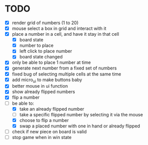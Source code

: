 * TODO
- [X] render grid of numbers (1 to 20)
- [X] mouse select a box in grid and interact with it
- [X] place a number in a cell, and have it stay in that cell
  - [X] board state
  - [X] number to place
  - [X] left click to place number
  - [X] board state changed
    # able to cancel placement of number and put it elsewhere
- [X] only be able to place 1 number at time
- [X] generate next number from a fixed set of numbers
- [X] fixed bug of selecting multiple cells at the same time
- [X] add micro_ui to make buttons baby
- [X] better mouse in ui function
- [X] show already flipped numbers
- [X] flip a number
- [-] be able to:
  - [X] take an already flipped number
  - [ ] take a specific flipped number by selecting it via the mouse
  - [X] choose to flip a number
  - [X] swap a placed number with one in hand or already flipped
- [ ] check if new piece on board is valid
- [ ] stop game when in win state
    
